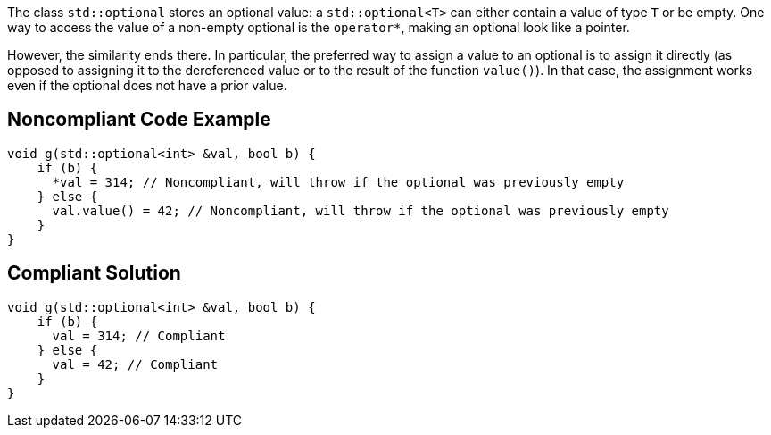 The class `std::optional` stores an optional value: a `std::optional<T>` can either contain a value of type `T` or be empty. One way to access the value of a non-empty optional is the `operator*`, making an optional look like a pointer.

However, the similarity ends there. In particular, the preferred way to assign a value to an optional is to assign it directly (as opposed to assigning it to the dereferenced value or to the result of the function `value()`). In that case, the assignment works even if the optional does not have a prior value. 

== Noncompliant Code Example

[source,cpp]
----
void g(std::optional<int> &val, bool b) {
    if (b) {
      *val = 314; // Noncompliant, will throw if the optional was previously empty
    } else {
      val.value() = 42; // Noncompliant, will throw if the optional was previously empty
    }
}
----

== Compliant Solution

[source,cpp]
----
void g(std::optional<int> &val, bool b) {
    if (b) {
      val = 314; // Compliant
    } else {
      val = 42; // Compliant
    }
}
----
